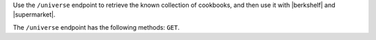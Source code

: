 .. The contents of this file are included in multiple topics.
.. This file should not be changed in a way that hinders its ability to appear in multiple documentation sets.

Use the ``/universe`` endpoint to retrieve the known collection of cookbooks, and then use it with |berkshelf| and |supermarket|.

The ``/universe`` endpoint has the following methods: ``GET``.
